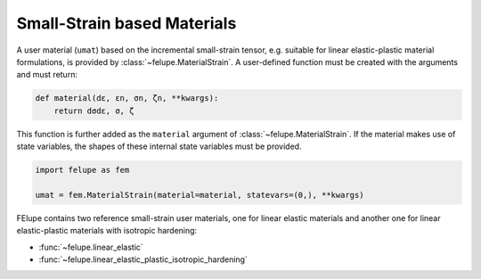 Small-Strain based Materials
----------------------------

A user material (``umat``) based on the incremental small-strain tensor, e.g. suitable for linear elastic-plastic material formulations, is provided by :class:`~felupe.MaterialStrain`. A user-defined function must be created with the arguments and must return:

+----------+---------------+---------------------------------------+
| **Kind** |  **Symbol**   | **Description**                       |
+==========+===============+=======================================+
| Argument |      dε       | strain increment                      |
+----------|---------------+---------------------------------------+
| Argument |      εn       | old strain tensor                     |
+----------|---------------+---------------------------------------+
| Argument |      σn       | old stress tensor                     |
+----------|---------------+---------------------------------------+
| Argument |      ζn       | list of old state variables           |
+----------|---------------+---------------------------------------+
| Return   |      σ        | tangent modulus                       |
+----------|---------------+---------------------------------------+
| Return   |      ζ        | list of new state variables           |
+----------|---------------+---------------------------------------+

..  code-block:: python

    def material(dε, εn, σn, ζn, **kwargs):
        return dσdε, σ, ζ

This function is further added as the ``material`` argument of :class:`~felupe.MaterialStrain`. If the material makes use of state variables, the shapes of these internal state variables must be provided.

..  code-block:: python
    
    import felupe as fem
    
    umat = fem.MaterialStrain(material=material, statevars=(0,), **kwargs)

FElupe contains two reference small-strain user materials, one for linear elastic materials and another one for linear elastic-plastic materials with isotropic hardening:

* :func:`~felupe.linear_elastic`
* :func:`~felupe.linear_elastic_plastic_isotropic_hardening`
